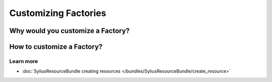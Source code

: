 Customizing Factories
=====================



Why would you customize a Factory?
~~~~~~~~~~~~~~~~~~~~~~~~~~~~~~~~~~



How to customize a Factory?
~~~~~~~~~~~~~~~~~~~~~~~~~~~



Learn more
----------

* :doc:`SyliusResourceBundle creating resources </bundles/SyliusResourceBundle/create_resource>`
